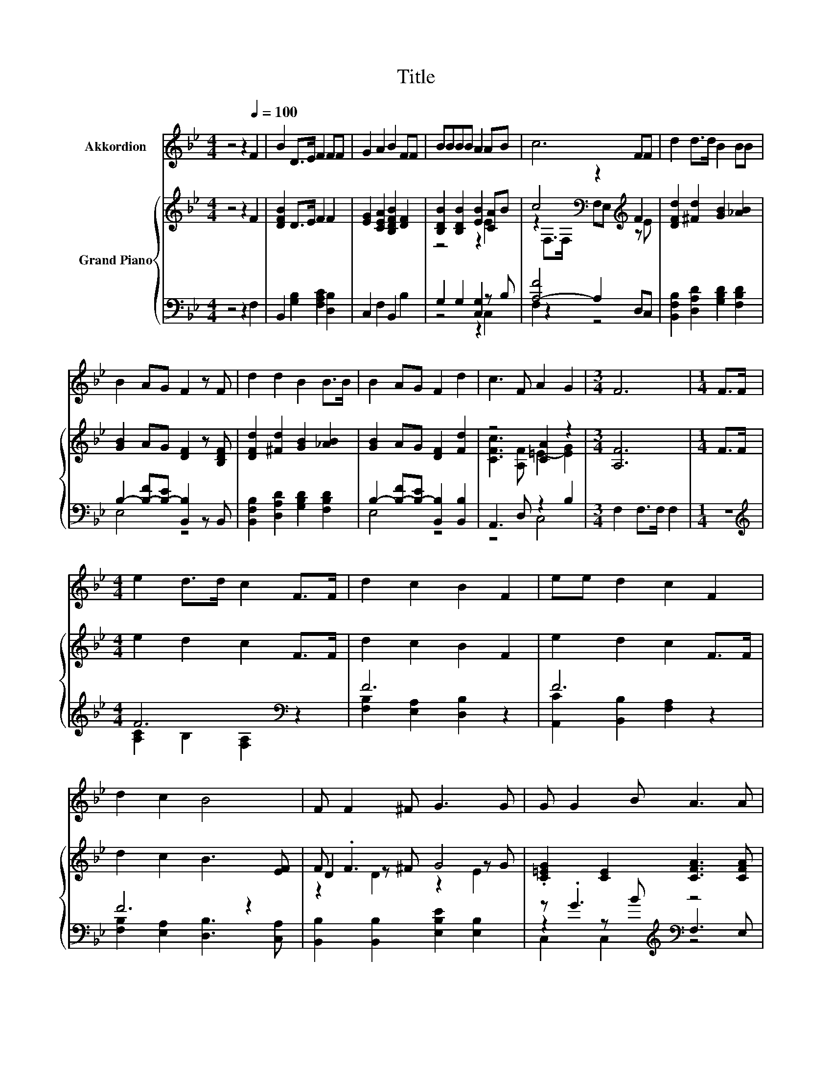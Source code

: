 X:1
T:Title
%%score 1 { ( 2 4 6 ) | ( 3 5 7 ) }
L:1/8
M:4/4
K:Bb
V:1 treble nm="Akkordion"
V:2 treble nm="Grand Piano"
V:4 treble 
V:6 treble 
V:3 bass 
V:5 bass 
V:7 bass 
V:1
 z4 z2[Q:1/4=100] F2 | B2 D>E F2 FF | G2 A2 B2 FF | BBBB A2 AB | c6 FF | d2 d>d B2 BB | %6
 B2 AG F2 z F | d2 d2 B2 B>B | B2 AG F2 d2 | c3 F A2 G2 |[M:3/4] F6 |[M:1/4] F>F | %12
[M:4/4] e2 d>d c2 F>F | d2 c2 B2 F2 | ee d2 c2 F2 | d2 c2 B4 | F F2 ^F G3 G | G G2 B A3 A | %18
 B2 B>B B2 dc |[M:9/8] B2 A- A/A/ B2- BF>F |[M:3/4] e6 |[M:1/4] F>F |[M:4/4] d6 d>e | %23
[M:9/8] f3 B>ed- d c2 |[M:3/4] B6 |] %25
V:2
 z4 z2 F2 | [DFB]2 D>E F2 F2 | [EG]2 [CEA]2 [B,DFB]2 [DF]2 | [B,DB]2 [B,DB]2 [EB]2 [CA]B | %4
 c4[K:bass] z2[K:treble] F2 | [DFd]2 [^Fd]2 [GB]2 [_AB]2 | [GB]2 AG [DF]2 z [B,DF] | %7
 [DFd]2 [^Fd]2 [GB]2 [_AB]2 | [GB]2 AG [DF]2 [Fd]2 | z4 [CA]2 z2 |[M:3/4] [A,F]6 |[M:1/4] F>F | %12
[M:4/4] e2 d2 c2 F>F | d2 c2 B2 F2 | e2 d2 c2 F>F | d2 c2 B3 [EF] | F .F3 G4 | %17
 .[C=EG]2 [CE]2 [CFA]3 [CFA] | z2 [DF_AB]2 z4 |[M:9/8] [DFB]2 [CEFA]- [CEFA] [DFB]2- [DFB] z z | %20
[M:3/4] [ce]6 |[M:1/4] z2 |[M:4/4] d6 [Dd]>[Ee] |[M:9/8] [Ff]3 [DB]>[GBe][FBd]- [FBd] [EAc]2 | %24
[M:3/4] [DFB]6 |] %25
V:3
 z4 z2 F,2 | B,,2 [G,B,]2 [F,A,C]2 [D,B,]2 | C,2 F,2 B,,2 B,2 | G,2 G,2 [C,G,]2 z B, | %4
 [A,-F]4 A,2 D,C, | [B,,F,B,]2 [D,A,D]2 [G,B,D]2 [F,B,D]2 | B,2- [B,-F][B,-E] [B,,B,]2 z B,, | %7
 [B,,F,B,]2 [D,A,D]2 [G,B,D]2 [F,B,D]2 | B,2- [B,-F][B,-E] [B,,B,]2 [B,,B,]2 | A,,3 D, z2 B,2 | %10
[M:3/4] F,2 F,>F, F,2 |[M:1/4] z2 |[M:4/4][K:treble] F6[K:bass] z2 | F6 z2 | F6 z2 | F6 z2 | %16
 [B,,B,]2 [B,,B,]2 [E,B,E]2 [E,B,]2 | z .G3[K:treble][K:bass] z4 | D,2 z z/ D/ E,2 z[K:treble] c | %19
[M:9/8][K:bass] z2 F,,- F,, B,,2- B,,[K:treble]F>F | %20
[M:3/4][K:bass] (3F,,A,,C, (3F,A,[K:treble]C F2 |[M:1/4] F>F | %22
[M:4/4][K:bass] z4[K:treble] B2[K:bass] z2 | %23
[M:9/8] [D,,D,]3 [G,,G,]>[E,,E,][F,,F,]- [F,,F,] [F,,F,]2 |[M:3/4] [B,,F,]6 |] %25
V:4
 x8 | x8 | x8 | z4 z2 E2 | z2[K:bass] F,>F, F,E,[K:treble] z E | x8 | x8 | x8 | x8 | %9
 [CFc]3 [A,F] =E2- [EG]2 |[M:3/4] x6 |[M:1/4] x2 |[M:4/4] x8 | x8 | x8 | x8 | D2 z ^F z2 z G | x8 | %18
 [B,FB]2 B,->[B,FB] [B,EGB]2 .[CEGd]2 |[M:9/8] x9 |[M:3/4] F4 z2 |[M:1/4] x2 |[M:4/4] .[DF]4 z4 | %23
[M:9/8] x9 |[M:3/4] x6 |] %25
V:5
 x8 | x8 | x8 | z4 z2 C,2 | F,2 z2 z4 | x8 | E,4 z4 | x8 | E,4 z4 | z4 C,4 |[M:3/4] x6 | %11
[M:1/4] x2 |[M:4/4][K:treble] [A,C]2 B,2[K:bass] [F,A,]2 z2 | [F,B,]2 [E,A,]2 [D,B,]2 z2 | %14
 [A,,C]2 [B,,B,]2 [F,A,]2 z2 | [F,B,]2 [E,A,]2 [D,B,]3 [C,A,] | x8 | %17
 z2 z[K:treble] B[K:bass] F,3 E, | z2 B,,2 z2 C,2[K:treble] | %19
[M:9/8][K:bass] F,6- F,[K:treble] z z |[M:3/4][K:bass] x10/3[K:treble] x8/3 |[M:1/4] x2 | %22
[M:4/4][K:bass] (3B,,D,F, (3B,[K:treble]D-[DF]- [DF]2[K:bass] [B,,B,]>[G,,G,] |[M:9/8] x9 | %24
[M:3/4] x6 |] %25
V:6
 x8 | x8 | x8 | x8 | x2[K:bass] x4[K:treble] x2 | x8 | x8 | x8 | x8 | x8 |[M:3/4] x6 |[M:1/4] x2 | %12
[M:4/4] x8 | x8 | x8 | x8 | z2 D2 z2 E2 | x8 | x8 |[M:9/8] x9 |[M:3/4] x6 |[M:1/4] x2 |[M:4/4] x8 | %23
[M:9/8] x9 |[M:3/4] x6 |] %25
V:7
 x8 | x8 | x8 | x8 | x8 | x8 | x8 | x8 | x8 | x8 |[M:3/4] x6 |[M:1/4] x2 | %12
[M:4/4][K:treble] x4[K:bass] x4 | x8 | x8 | x8 | x8 | C,2 C,2[K:treble][K:bass] z4 | %18
 x7[K:treble] x |[M:9/8][K:bass] x7[K:treble] x2 |[M:3/4][K:bass] x10/3[K:treble] x8/3 | %21
[M:1/4] x2 |[M:4/4][K:bass] x8/3[K:treble] x10/3[K:bass] x2 |[M:9/8] x9 |[M:3/4] x6 |] %25

